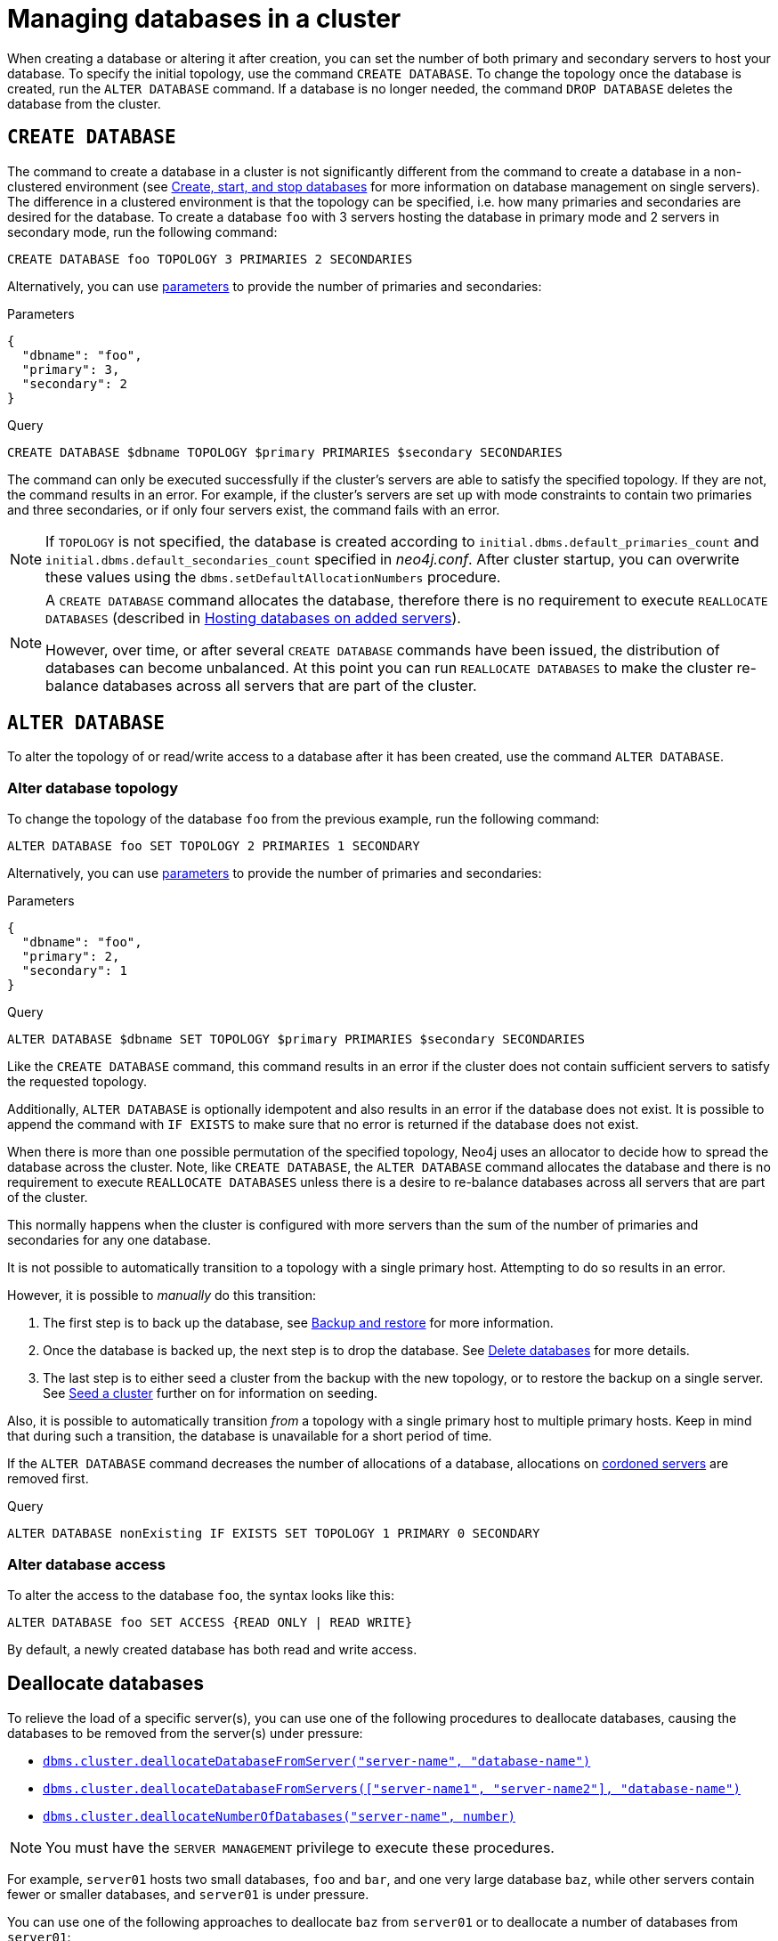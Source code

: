 :description: This section describes how to manage databases in a cluster.
:page-aliases: clustering/seed.adoc
[role=enterprise-edition]
[[database-management]]
= Managing databases in a cluster

When creating a database or altering it after creation, you can set the number of both primary and secondary servers to host your database.
To specify the initial topology, use the command `CREATE DATABASE`.
To change the topology once the database is created, run the `ALTER DATABASE` command.
If a database is no longer needed, the command `DROP DATABASE` deletes the database from the cluster.

[[create-database]]
== `CREATE DATABASE`

The command to create a database in a cluster is not significantly different from the command to create a database in a non-clustered environment (see xref:database-administration/standard-databases/create-databases.adoc[Create, start, and stop databases] for more information on database management on single servers).
The difference in a clustered environment is that the topology can be specified, i.e. how many primaries and secondaries are desired for the database.
To create a database `foo` with 3 servers hosting the database in primary mode and 2 servers in secondary mode, run the following command:

[source, cypher]
----
CREATE DATABASE foo TOPOLOGY 3 PRIMARIES 2 SECONDARIES
----

Alternatively, you can use link:{neo4j-docs-base-uri}/cypher-manual/current/syntax/parameters[parameters] to provide the number of primaries and secondaries:

.Parameters
[source,javascript, indent=0]
----
{
  "dbname": "foo",
  "primary": 3,
  "secondary": 2
}
----

.Query
[source, cypher, indent=0]
----
CREATE DATABASE $dbname TOPOLOGY $primary PRIMARIES $secondary SECONDARIES
----

The command can only be executed successfully if the cluster's servers are able to satisfy the specified topology.
If they are not, the command results in an error.
For example, if the cluster's servers are set up with mode constraints to contain two primaries and three secondaries, or if only four servers exist, the command fails with an error.

[NOTE]
====
If `TOPOLOGY` is not specified, the database is created according to `initial.dbms.default_primaries_count` and `initial.dbms.default_secondaries_count` specified in _neo4j.conf_.
After cluster startup, you can overwrite these values using the `dbms.setDefaultAllocationNumbers` procedure.
====

[NOTE]
====
A `CREATE DATABASE` command allocates the database, therefore there is no requirement to execute `REALLOCATE DATABASES` (described in xref:clustering/servers.adoc#_hosting_databases_on_added_servers[Hosting databases on added servers]).

However, over time, or after several `CREATE DATABASE` commands have been issued, the distribution of databases can become unbalanced.
At this point you can run `REALLOCATE DATABASES` to make the cluster re-balance databases across all servers that are part of the cluster.
====

[[alter-database]]
== `ALTER DATABASE`

To alter the topology of or read/write access to a database after it has been created, use the command `ALTER DATABASE`.

[[alter-topology]]
=== Alter database topology

To change the topology of the database `foo` from the previous example, run the following command:

[source, cypher]
----
ALTER DATABASE foo SET TOPOLOGY 2 PRIMARIES 1 SECONDARY
----
Alternatively, you can use link:{neo4j-docs-base-uri}/cypher-manual/current/syntax/parameters[parameters] to provide the number of primaries and secondaries:

.Parameters
[source,javascript, indent=0]
----
{
  "dbname": "foo",
  "primary": 2,
  "secondary": 1
}
----

.Query
[source, cypher, indent=0]
----
ALTER DATABASE $dbname SET TOPOLOGY $primary PRIMARIES $secondary SECONDARIES
----

Like the `CREATE DATABASE` command, this command results in an error if the cluster does not contain sufficient servers to satisfy the requested topology.

Additionally, `ALTER DATABASE` is optionally idempotent and also results in an error if the database does not exist.
It is possible to append the command with `IF EXISTS` to make sure that no error is returned if the database does not exist.

When there is more than one possible permutation of the specified topology, Neo4j uses an allocator to decide how to spread the database across the cluster.
Note, like `CREATE DATABASE`, the `ALTER DATABASE` command allocates the database and there is no requirement to execute `REALLOCATE DATABASES` unless there is a desire to re-balance databases across all servers that are part of the cluster.

This normally happens when the cluster is configured with more servers than the sum of the number of primaries and secondaries for any one database.

It is not possible to automatically transition to a topology with a single primary host.
Attempting to do so results in an error.

However, it is possible to _manually_ do this transition:

. The first step is to back up the database, see xref:backup-restore/index.adoc[Backup and restore] for more information.
. Once the database is backed up, the next step is to drop the database.
See xref:database-administration/standard-databases/delete-databases.adoc[Delete databases] for more details.
. The last step is to either seed a cluster from the backup with the new topology, or to restore the backup on a single server.
See xref:clustering/databases.adoc#cluster-seed[Seed a cluster] further on for information on seeding.

Also, it is possible to automatically transition _from_ a topology with a single primary host to multiple primary hosts.
Keep in mind that during such a transition, the database is unavailable for a short period of time.

If the `ALTER DATABASE` command decreases the number of allocations of a database, allocations on xref:clustering/servers.adoc#_cordoned_state[cordoned servers] are removed first.

.Query
[source, cypher]
----
ALTER DATABASE nonExisting IF EXISTS SET TOPOLOGY 1 PRIMARY 0 SECONDARY
----


[[alter-access]]
=== Alter database access

To alter the access to the database `foo`, the syntax looks like this:

[source, cypher]
----
ALTER DATABASE foo SET ACCESS {READ ONLY | READ WRITE}
----

By default, a newly created database has both read and write access.


[[deallocate-databases]]
== Deallocate databases

To relieve the load of a specific server(s), you can use one of the following procedures to deallocate databases, causing the databases to be removed from the server(s) under pressure:

* xref:procedures.adoc#procedure_dbms_cluster_deallocateDatabaseFromServer[`dbms.cluster.deallocateDatabaseFromServer("server-name", "database-name")`]
* xref:procedures.adoc#procedure_dbms_cluster_deallocateDatabaseFromServers[`dbms.cluster.deallocateDatabaseFromServers(["server-name1", "server-name2"\], "database-name")`]
* xref:procedures.adoc#procedure_dbms_cluster_deallocateNumberOfDatabases[`dbms.cluster.deallocateNumberOfDatabases("server-name", number)`]

[NOTE]
====
You must have the `SERVER MANAGEMENT` privilege to execute these procedures.
====

For example, `server01` hosts two small databases, `foo` and `bar`, and one very large database `baz`, while other servers contain fewer or smaller databases, and `server01` is under pressure.

You can use one of the following approaches to deallocate `baz` from `server01` or to deallocate a number of databases from `server01`:

.Deallocating a database from a server
[source, cypher]
----
// With dry run
neo4j@system> CALL dbms.cluster.deallocateDatabaseFromServer("server01", "baz", true);

// Without dry run
neo4j@system> CALL dbms.cluster.deallocateDatabaseFromServer("server01", "baz");

----

.Deallocating a database from multiple servers
[source, cypher]
----
// With dry run
neo4j@system> CALL dbms.cluster.deallocateDatabaseFromServers(["server01", "server02"], "baz", true);

// Without dry run
neo4j@system> CALL dbms.cluster.deallocateDatabaseFromServers(["server01", "server02"], "baz");

----

.Deallocating three databases from a server
[source, cypher]
----
// With dry run
neo4j@system> CALL dbms.cluster.deallocateNumberOfDatabases("server01", 3, true);

// Without dry run
neo4j@system> CALL dbms.cluster.deallocateNumberOfDatabases("server01", 3);
----


[[reallocate-databases]]
== Reallocate databases

To rebalance all database allocations across the cluster, for example, because you added new servers, use either procedures or Cypher commands to reallocate databases onto the new servers.


[[reallocate-databases-procedure]]
=== Reallocate databases using a procedure

You can use the procedure xref:procedures.adoc#procedure_dbms_cluster_reallocateDatabase[`dbms.cluster.reallocateDatabase`] to rebalance a specific database across the cluster, or xref:procedures.adoc#procedure_dbms_cluster_reallocateNumberOfDatabases[`dbms.cluster.reallocateNumberOfDatabases`] to rebalance a number of database allocations across the cluster and relieve overloaded servers.
Note that if the cluster is already balanced, no reallocations will happen when running these procedures.
These procedures do not require a server name and can be executed with or without a dry run.

[NOTE]
====
You must have the `SERVER MANAGEMENT` privilege to execute these procedures.
====

For example, you add three new servers and want to move a very large database, `baz`, from all the servers containing it to the new servers.

.Reallocate one database to new servers
[source, cypher]
----
// With dry run
neo4j@system> CALL dbms.cluster.reallocateDatabase("baz", true);

// Without dry run
neo4j@system> CALL dbms.cluster.reallocateDatabase("baz");
----

.Reallocating a number of databases to new servers
[source, cypher]
----
// With dry run
neo4j@system> CALL dbms.cluster.reallocateNumberOfDatabases(3, true);

// Without dry run
neo4j@system> CALL dbms.cluster.reallocateNumberOfDatabases(3);
----

[[reallocate-databases-cypher]]
=== Reallocate databases using a Cypher command

You can use the Cypher command `REALLOCATE DATABASES` to rebalance all database allocations across the cluster and relieve overloaded servers.
This command can also be used with `DRYRUN` to preview the new allocation of databases.

[CAUTION]
====
`REALLOCATE DATABASES` on a large cluster with many databases has the potential to move a lot of allocations at once, which might stress the cluster.
Consider starting with more limited reallocations, such as xref:procedures.adoc#procedure_dbms_cluster_reallocateNumberOfDatabases[`dbms.cluster.reallocateNumberOfDatabases`] with a small number, and let the databases complete their reallocation before calling it again, until no more reallocations are necessary.
====

[source,cypher]
----
neo4j@neo4j> DRYRUN REALLOCATE DATABASES;
+----------------------------------------------------------------------------------------------------------------------------------------+
| database | fromServerName | fromServerId                           | toServerName | toServerId                             | mode      |
+----------------------------------------------------------------------------------------------------------------------------------------+
| "bar"    | "server-1"     | "00000000-27e1-402b-be79-d28047a9418a" | "server-5"   | "00000003-b76c-483f-b2ca-935a1a28f3db" | "primary" |
| "bar"    | "server-3"     | "00000001-7a21-4780-bb83-cee4726cb318" | "server-4"   | "00000002-14b5-4d4c-ae62-56845797661a" | "primary" |
+----------------------------------------------------------------------------------------------------------------------------------------+
----



[[cluster-seed]]
== Seed a cluster

There are two different ways to seed a cluster with data:

* The first option is to use a _designated seeder_, where a designated server is used to create a backed-up database on other servers in the cluster.
* The other option is to seed the cluster from a URI, where all servers to host the database are seeded with an identical seed from an external source specified by that URI.
For more details, see xref:database-administration/standard-databases/seed-from-uri.adoc[Create a database from a URI].

Keep in mind that using a designated seeder can be problematic in some situations as it is not known in advance how a database is going to be allocated to the servers in a cluster.
Also, this method relies on the seed already existing on one of the servers.


[[cluster-designated-seeder]]
=== Designated seeder

In order to designate a server in the cluster as a seeder, a database backup is transferred to that server using the xref:backup-restore/restore-backup.adoc[`neo4j-admin database restore`] command.
Subsequently, that server is used as the source for other cluster members to copy the backed-up database from.

This example creates a user database called `foo`, hosted on three servers in primary mode.
The `foo` database *should not* previously exist on any of the servers in the cluster.

If a database with the same name as your backup already exists, use the command `DROP DATABASE` to delete it and all users and roles associated with it.

. Restore the `foo` database on one server.
In this example, the `server01` member is used.
+
[source, shell]
----
bin/neo4j-admin database restore --from-path=/path/to/foo-backup-dir foo
----
. Find the server ID of `server01` by logging in to Cypher Shell and running `SHOW SERVERS`.
Cross-reference the address to find the server ID.
Use any database to connect.
+
[source, cypher, role=noplay]
----
SHOW SERVERS YIELD serverId, name, address, state, health, hosting;
----
+
[queryresult]
----
+-----------------------------------------------------------------------------------------------------------------------------------------------------+
| serverId                               | name                                   | address          | state     | health      | hosting              |
+-----------------------------------------------------------------------------------------------------------------------------------------------------+
| "25a7efc7-d063-44b8-bdee-f23357f89f01" | "25a7efc7-d063-44b8-bdee-f23357f89f01" | "localhost:7689" | "Enabled" | "Available" | ["system",  "neo4j"] |
| "782f0ee2-5474-4250-b905-4cd8b8f586ba" | "782f0ee2-5474-4250-b905-4cd8b8f586ba" | "localhost:7688" | "Enabled" | "Available" | ["system",  "neo4j"] |
| "8512c9b9-d9e8-48e6-b037-b15b0004ca18" | "8512c9b9-d9e8-48e6-b037-b15b0004ca18" | "localhost:7687" | "Enabled" | "Available" | ["system",  "neo4j"] |
+-----------------------------------------------------------------------------------------------------------------------------------------------------+
----
In this case, the address for `server01` is `localhost:7687` and thus, the server ID is `8512c9b9-d9e8-48e6-b037-b15b0004ca18`.
+
. On one of the servers, use the `system` database and create the database `foo` using the server ID of `server01`.
The topology of `foo` is stored in the `system` database and when you create it, it is allocated according to the default topology (which can be shown with `CALL dbms.showTopologyGraphConfig`).
This may be different from the topology of `foo` when it was backed up.
If you want to ensure a certain allocation across the cluster, you can specify the desired topology with the `TOPOLOGY` clause in the `CREATE DATABASE` command.
See <<create-database, `CREATE DATABASE`>> for more information.
+
[source, cypher, role=noplay]
----
CREATE DATABASE foo
TOPOLOGY [desired number of primaries] PRIMARIES [desired number of secondaries] SECONDARIES
OPTIONS {existingData: 'use', existingDataSeedServer: '8512c9b9-d9e8-48e6-b037-b15b0004ca18'};
----
. Verify that the `foo` database is online on the desired number of servers, in the desired roles.
If the `foo` database is of considerable size, the execution of the command can take some time.
+
[source, cypher, role=noplay]
----
SHOW DATABASE foo;
----
+
[queryresult]
----
+------------------------------------------------------------------------------------------------------------------------------------------------------------------------+
| name  | type       | aliases | access       | address          | role      | writer | requestedStatus | currentStatus | statusMessage | default | home  | constituents |
+------------------------------------------------------------------------------------------------------------------------------------------------------------------------+
| "foo" | "standard" | []      | "read-write" | "localhost:7687" | "primary" | FALSE  | "online"        | "online"      | ""            | FALSE   | FALSE | []           |
| "foo" | "standard" | []      | "read-write" | "localhost:7688" | "primary" | FALSE  | "online"        | "online"      | ""            | FALSE   | FALSE | []           |
| "foo" | "standard" | []      | "read-write" | "localhost:7689" | "primary" | TRUE   | "online"        | "online"      | ""            | FALSE   | FALSE | []           |
+------------------------------------------------------------------------------------------------------------------------------------------------------------------------+

9 rows available after 3 ms, consumed after another 1 ms
----

[[cluster-allow-deny-db]]
== Controlling locations with allowed/denied databases

A database can by default be allocated to run on any server in a cluster.
However, it is possible to constrain the servers that specific databases are hosted on.
This is done with `ENABLE SERVER` and `ALTER SERVER`, described in xref:clustering/servers.adoc[Managing servers in a cluster].
The following options are available:

** `allowedDatabases` - a set of databases that are allowed to be hosted on a server.
** `deniedDatabases` - a set of databases that are denied to be hosted on a server.
Allowed and denied are mutually exclusive.
** `modeConstraint` - controls in what mode (primary, secondary, or none) databases can be hosted on a server.
If not set, there are no mode constraints on the server.

[[cluster-default-database]]
== Default database in a cluster

The default database, as defined by xref:configuration/configuration-settings.adoc#config_initial.dbms.default_database[`initial.dbms.default_database`], is automatically created when the DBMS starts for the first time.
This provides a user database to experiment with immediately.
However, this creation is 'best effort' for reasons explained below, and users are encouraged to create their own default database for production use.
If you create your own default database, even if you just run `DROP DATABASE neo4j` and `CREATE DATABASE neo4j`, you do not have to be aware of the complexities below.

[[default-database-automatic-creation]]
=== Automatic default database creation

The initial default database is created when the DBMS starts for the first time.
It uses the following settings:

* xref:configuration/configuration-settings.adoc#config_initial.dbms.default_database[`initial.dbms.default_database`] -- the name of the database.
* xref:configuration/configuration-settings.adoc#config_initial.dbms.default_primaries_count[`initial.dbms.default_primaries_count`] -- the number of primaries requested for the default database.
* xref:configuration/configuration-settings.adoc#config_initial.dbms.default_secondaries_count[`initial.dbms.default_secondaries_count`] -- the number of secondaries requested for the default database.

However, it uses the default primary and secondary counts (topology) as maximums, not as hard requirements.
This is different to normal database creation, where if the requested topology cannot be satisfied, creation fails.
For the automatic creation of the default database alone, if the requested topology cannot be satisfied, you get as many of each hosting type as can be satisfied by the current cluster.
This means you may end up with a default database with as few as one primary and no secondaries, despite the default values being higher.
It is also possible to configure a cluster where automatic creation of the default database is not possible when the DBMS starts up.
In this case, creation fails, a warning is logged, and creation *is not be re-attempted*.

Automatic creation of the initial default database works as follows:

* As the cluster starts for the first time, there is a configured threshold for how many servers are required to create the DBMS - `dbms.cluster.minimum_initial_system_primaries_count`.
* Once *a minimum* of this many servers have discovered each other, the `system` database bootstraps, allowing creation of the DBMS.
* The initial default database is created with those servers as the possible hosts.
* If any of the servers block hosting the default database (see xref:configuration/configuration-settings.adoc#config_initial.server.denied_databases[`initial.server.denied_databases`]), they are not used.
* If any of the servers restrict the mode they can host a database in, that is obeyed (see xref:configuration/configuration-settings.adoc#config_initial.server.mode_constraint[`initial.server.mode_constraint`]).
* If there are too few servers to allocate the requested number of primaries, whichever ones available are used.
If there are zero available primaries, automatic creation fails.
* If there are too few servers remaining after the primary allocation to satisfy the requested number of secondaries, whicever ones available are used.

Some possible behaviours that may be observed as a result of the above approach:

* If `initial.dbms.default_primaries_count` is larger than `dbms.cluster.minimum_initial_system_primaries_count`, you are likely to get an initial default database with fewer primaries than the default.
This is because DBMS initialisation only waits for the minimum system primaries.
* If `initial.dbms.default_secondaries_count` plus `initial.dbms.default_primaries_count` is larger than `dbms.cluster.minimum_initial_system_primaries_count`, you are likely to get an initial default database with fewer secondaries than the default.
This is because DBMS initialisation only waits for the minimum number of system primaries.
* If you use `initial.server.denied_databases` to prevent the allocation of your default database to any of your initial servers, you may end up with fewer copies of the database than the default request, and possibly even no default database.
* If you use `initial.server.mode_constraint=SECONDARY` for any of your initial servers, you may end up with fewer primary copies of the database than the default request, and possibly even no default database.

[[default-database-change-topology]]
=== Changing default database topology

If the default database is initially created for you with a topology different to what you want, you can update it in the same way as any database, see <<alter-topology, Alter topology>>.


[[change-default-database]]
=== Change the default database

You can use the procedure xref:procedures.adoc#procedure_dbms_setDefaultDatabase[`dbms.setDefaultDatabase("newDefaultDatabaseName")`] to change the default database for a DBMS.
Starting with Neo4j 2025.04, the default database can also be set to a local or remote database alias.

. Ensure that the database to be set as default exists, otherwise create it using the command `CREATE DATABASE <database-name>`.
. Show the name and status of the current default database by using the command `SHOW DEFAULT DATABASE`.
. Stop the current default database using the command `STOP DATABASE <database-name>`.
. Run `CALL dbms.setDefaultDatabase("newDefaultDatabaseName")` against the `system` database to set the new default database.
. Optionally, you can start the previous default database as non-default by using `START DATABASE <database-name>`.


[[cluster-database-error-handling]]
== Handling errors

Databases can get into error states.
Typically you can observe this with the `SHOW DATABASES` command, and use the xref:database-administration/standard-databases/errors.adoc[error handling guidance] to help.

In more serious cases you may be dealing with a disaster situation, where the whole DBMS may not be responding correctly, or some specific databases cannot be restored without downtime.
Refer to the xref:clustering/multi-region-deployment/disaster-recovery.adoc[disaster recovery guide] for those situations.
